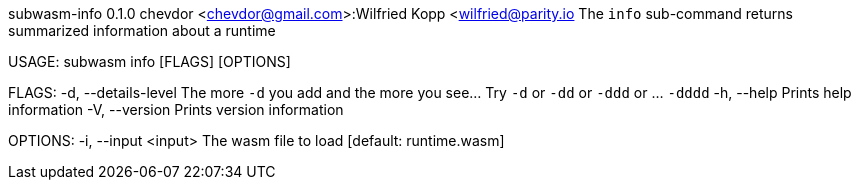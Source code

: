subwasm-info 0.1.0
chevdor <chevdor@gmail.com>:Wilfried Kopp <wilfried@parity.io
The `info` sub-command returns summarized information about a runtime

USAGE:
    subwasm info [FLAGS] [OPTIONS]

FLAGS:
    -d, --details-level    The more `-d` you add and the more you see... Try `-d` or `-dd` or `-ddd`
                           or ... `-dddd`
    -h, --help             Prints help information
    -V, --version          Prints version information

OPTIONS:
    -i, --input <input>    The wasm file to load [default: runtime.wasm]
